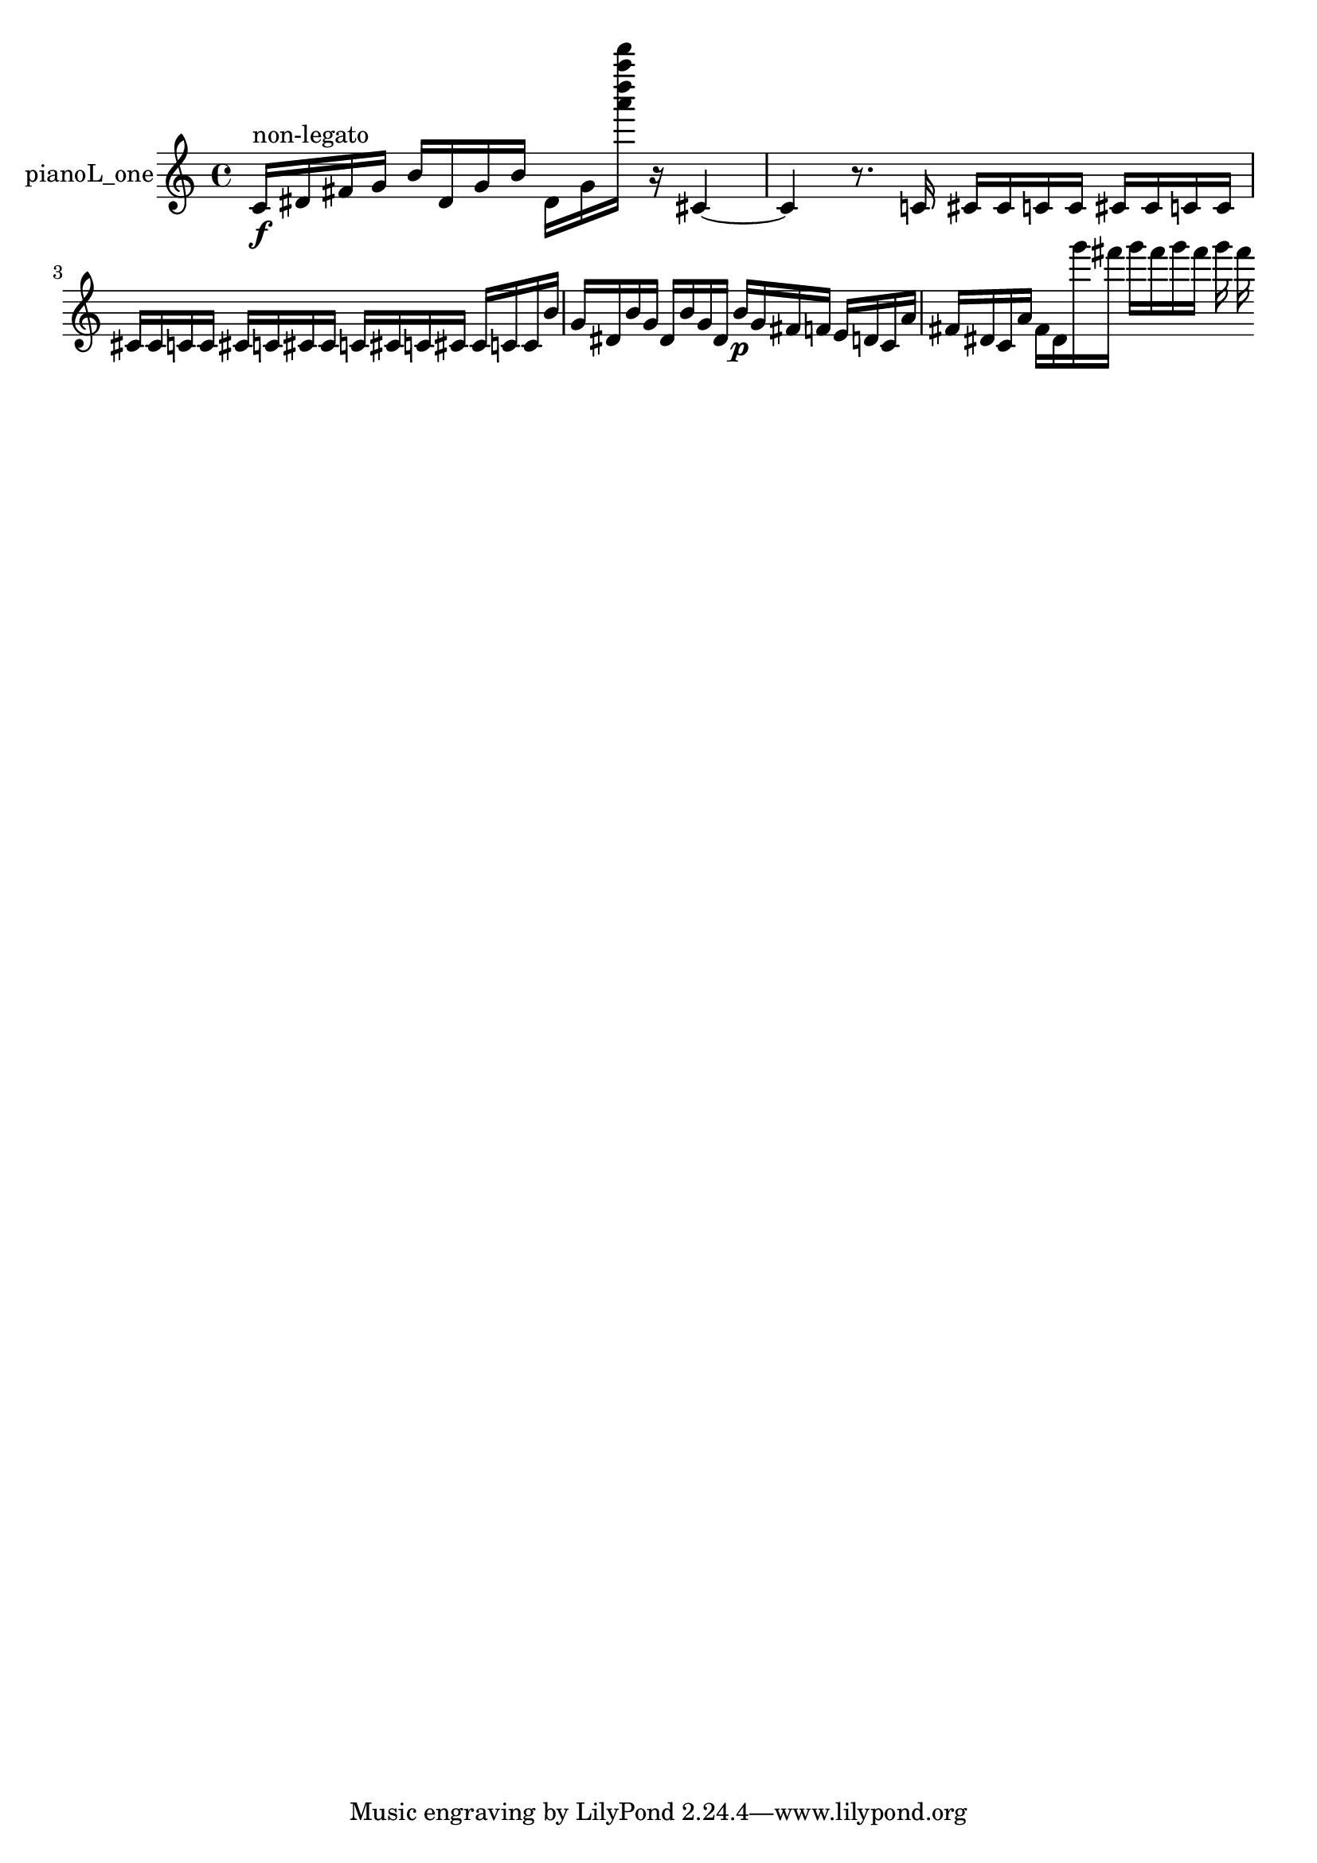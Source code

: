 % [notes] external for Pure Data
% development-version July 14, 2014 
% by Jaime E. Oliver La Rosa
% la.rosa@nyu.edu
% @ the Waverly Labs in NYU MUSIC FAS
% Open this file with Lilypond
% more information is available at lilypond.org
% Released under the GNU General Public License.

% HEADERS

glissandoSkipOn = {
  \override NoteColumn.glissando-skip = ##t
  \hide NoteHead
  \hide Accidental
  \hide Tie
  \override NoteHead.no-ledgers = ##t
}

glissandoSkipOff = {
  \revert NoteColumn.glissando-skip
  \undo \hide NoteHead
  \undo \hide Tie
  \undo \hide Accidental
  \revert NoteHead.no-ledgers
}
pianoL_one_part = {

  \time 4/4

  \clef treble 
  % ________________________________________bar 1 :
  c'16\f^\markup {non-legato }  dis'16  fis'16  g'16 
  b'16  dis'16  g'16  b'16 
  dis'16  g'16  <a''' d'''' a'''' d''''' >16  r16 
  cis'4~  |
  % ________________________________________bar 2 :
  cis'4 
  r8.  c'16 
  cis'16  cis'16  c'16  c'16 
  cis'16  cis'16  c'16  c'16  |
  % ________________________________________bar 3 :
  cis'16  cis'16  c'16  c'16 
  cis'16  c'16  cis'16  cis'16 
  c'16  cis'16  c'16  cis'16 
  cis'16  c'16  c'16  b'16  |
  % ________________________________________bar 4 :
  g'16  dis'16  b'16  g'16 
  dis'16  b'16  g'16  dis'16 
  b'16\p  g'16  fis'16  f'16 
  e'16  d'16  c'16  a'16  |
  % ________________________________________bar 5 :
  fis'16  dis'16  c'16  a'16 
  fis'16  dis'16  g'''16  fis'''16 
  g'''16  fis'''16  g'''16  fis'''16 
  g'''16  fis'''16 
}

\score {
  \new Staff \with { instrumentName = "pianoL_one" } {
    \new Voice {
      \pianoL_one_part
    }
  }
  \layout {
    \mergeDifferentlyHeadedOn
    \mergeDifferentlyDottedOn
    \set harmonicDots = ##t
    \override Glissando.thickness = #4
    \set Staff.pedalSustainStyle = #'mixed
    \override TextSpanner.bound-padding = #1.0
    \override TextSpanner.bound-details.right.padding = #1.3
    \override TextSpanner.bound-details.right.stencil-align-dir-y = #CENTER
    \override TextSpanner.bound-details.left.stencil-align-dir-y = #CENTER
    \override TextSpanner.bound-details.right-broken.text = ##f
    \override TextSpanner.bound-details.left-broken.text = ##f
    \override Glissando.minimum-length = #4
    \override Glissando.springs-and-rods = #ly:spanner::set-spacing-rods
    \override Glissando.breakable = ##t
    \override Glissando.after-line-breaking = ##t
    \set baseMoment = #(ly:make-moment 1/8)
    \set beatStructure = 2,2,2,2
    #(set-default-paper-size "a4")
  }
  \midi { }
}

\version "2.19.49"
% notes Pd External version testing 

